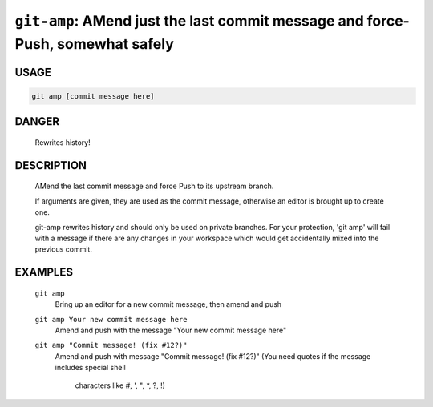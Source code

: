 ``git-amp``: AMend just the last commit message and force-Push, somewhat safely
-------------------------------------------------------------------------------

USAGE
=====
.. code-block:: bash

    git amp [commit message here]

DANGER
======

    Rewrites history!

DESCRIPTION
===========

    AMend the last commit message and force Push to its upstream branch.
    
    If arguments are given, they are used as the commit message,
    otherwise an editor is brought up to create one.
    
    git-amp rewrites history and should only be used on private branches.
    For your protection, 'git amp' will fail with a message if there are
    any changes in your workspace which would get accidentally mixed into
    the previous commit.

EXAMPLES
========

    ``git amp``
        Bring up an editor for a new commit message, then amend and push

    ``git amp Your new commit message here``
       Amend and push with the message "Your new commit message here"

    ``git amp "Commit message! (fix #12?)"``
        Amend and push with message "Commit message! (fix #12?)"
        (You need quotes if the message includes special shell
         characters like #, ', ", *, ?, !)
